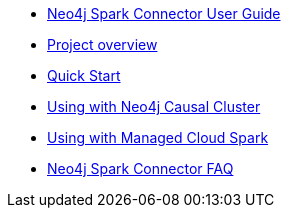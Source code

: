 * xref::index.adoc[Neo4j Spark Connector User Guide]
* xref::overview.adoc[Project overview]
* xref::quickstart.adoc[Quick Start]
* xref::neo4j-cluster.adoc[Using with Neo4j Causal Cluster]
* xref::cloud.adoc[Using with Managed Cloud Spark]
* xref::faq.adoc[Neo4j Spark Connector FAQ]
